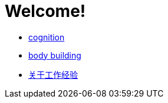 # Welcome!

* link:cognition/index.html[cognition]
* link:bodybuilding/index.html[body building]
* link:values/about_experience.html[关于工作经验]